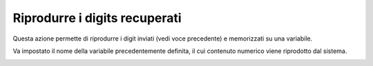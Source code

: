 ===============================
Riprodurre i digits recuperati
===============================

Questa azione permette di riprodurre i digit inviati (vedi voce precedente) e memorizzati su una variabile.

.. image:: /images/IVR_riproduci_digit1.png

Va impostato il nome della variabile precedentemente definita, il cui contenuto numerico viene riprodotto dal sistema.

.. image:: /images/IVR_riproduci_digit2.png